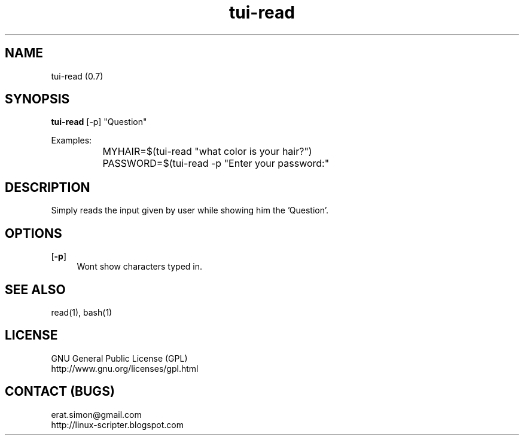 .TH "tui-read" 1 "Simon A. Erat (sea)" "TUI 0.6.0"

.SH NAME
tui-read (0.7)

.SH SYNOPSIS
\fBtui-read\fP [-p] "Question"
.br

Examples:
.br
		MYHAIR=$(tui-read "what color is your hair?")
.br
		PASSWORD=$(tui-read -p "Enter your password:"
.br

.SH DESCRIPTION
Simply reads the input given by user while showing him the 'Question'.

.SH OPTIONS
.OP -p
.RS 4
Wont show characters typed in.
.RE

.SH SEE ALSO
read(1), bash(1)

.SH LICENSE
GNU General Public License (GPL)
.br
http://www.gnu.org/licenses/gpl.html

.SH CONTACT (BUGS)
erat.simon@gmail.com
.br
http://linux-scripter.blogspot.com